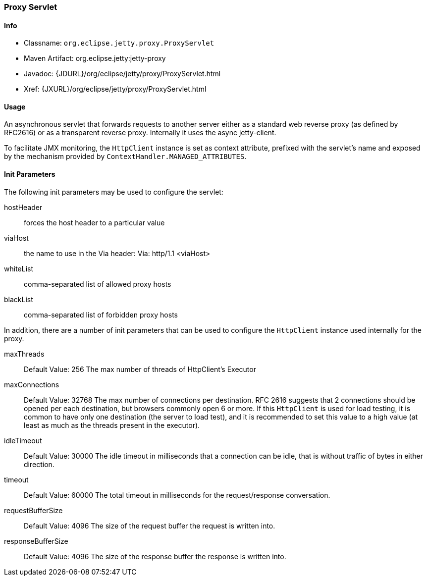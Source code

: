 //  ========================================================================
//  Copyright (c) 1995-2017 Mort Bay Consulting Pty. Ltd.
//  ========================================================================
//  All rights reserved. This program and the accompanying materials
//  are made available under the terms of the Eclipse Public License v1.0
//  and Apache License v2.0 which accompanies this distribution.
//
//      The Eclipse Public License is available at
//      http://www.eclipse.org/legal/epl-v10.html
//
//      The Apache License v2.0 is available at
//      http://www.opensource.org/licenses/apache2.0.php
//
//  You may elect to redistribute this code under either of these licenses.
//  ========================================================================

[[proxy-servlet]]
=== Proxy Servlet

[[proxy-servlet-metadata]]
==== Info

* Classname: `org.eclipse.jetty.proxy.ProxyServlet`
* Maven Artifact: org.eclipse.jetty:jetty-proxy
* Javadoc: {JDURL}/org/eclipse/jetty/proxy/ProxyServlet.html
* Xref: {JXURL}/org/eclipse/jetty/proxy/ProxyServlet.html

[[proxy-servlet-usage]]
==== Usage

An asynchronous servlet that forwards requests to another server either as a standard web reverse proxy (as defined by RFC2616) or as a transparent reverse proxy.
Internally it uses the async jetty-client.

To facilitate JMX monitoring, the `HttpClient` instance is set as context attribute, prefixed with the servlet's name and exposed by the mechanism provided by `ContextHandler.MANAGED_ATTRIBUTES`.

[[proxy-servlet-init]]
==== Init Parameters

The following init parameters may be used to configure the servlet:

hostHeader::
  forces the host header to a particular value
viaHost::
  the name to use in the Via header: Via: http/1.1 <viaHost>
whiteList::
  comma-separated list of allowed proxy hosts
blackList::
  comma-separated list of forbidden proxy hosts


In addition, there are a number of init parameters that can be used to configure the `HttpClient` instance used internally for the proxy.

maxThreads::
Default Value: 256
The max number of threads of HttpClient's Executor

maxConnections::
Default Value: 32768
The max number of connections per destination.
RFC 2616 suggests that 2 connections should be opened per each destination, but browsers commonly open 6 or more.
If this `HttpClient` is used for load testing, it is common to have only one destination (the server to load test), and it is recommended to set this value to a high value (at least as much as the threads present in the executor).

idleTimeout::
Default Value: 30000
The idle timeout in milliseconds that a connection can be idle, that is without traffic of bytes in either direction.

timeout::
Default Value: 60000
The total timeout in milliseconds for the request/response conversation.

requestBufferSize::
Default Value: 4096
The size of the request buffer the request is written into.

responseBufferSize::
Default Value: 4096
The size of the response buffer the response is written into.
